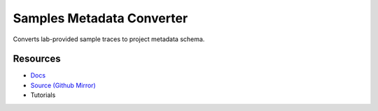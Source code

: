 Samples Metadata Converter
==========================

Converts lab-provided sample traces to project metadata schema.

Resources
---------

- `Docs <https://sd2e.github.io/etl-pipeline-support/>`_
- `Source (Github Mirror) <https://github.com/SD2E/etl-pipeline-support.git>`_
- Tutorials
